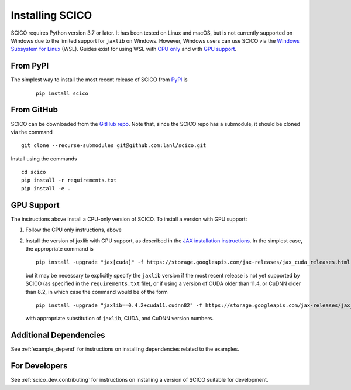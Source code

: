 .. _installing:

Installing SCICO
================

SCICO requires Python version 3.7 or later. It has been tested on
Linux and macOS, but is not currently supported on Windows due to the
limited support for ``jaxlib`` on Windows. However, Windows users can
use SCICO via the `Windows Subsystem for Linux
<https://docs.microsoft.com/en-us/windows/wsl/about>`_ (WSL). Guides
exist for using WSL with `CPU only
<https://docs.microsoft.com/en-us/windows/wsl/install-win10>`_ and
with `GPU support
<https://docs.microsoft.com/en-us/windows/win32/direct3d12/gpu-cuda-in-wsl>`_.


From PyPI
---------

The simplest way to install the most recent release of SCICO from
`PyPI <https://pypi.python.org/pypi/scico/>`_ is

   ::

      pip install scico


From GitHub
-----------

SCICO can be downloaded from the `GitHub repo
<https://github.com/lanl/scico>`_. Note that, since the SCICO repo has
a submodule, it should be cloned via the command

::

   git clone --recurse-submodules git@github.com:lanl/scico.git

Install using the commands

::

   cd scico
   pip install -r requirements.txt
   pip install -e .



GPU Support
-----------

The instructions above install a CPU-only version of SCICO. To install
a version with GPU support:

1. Follow the CPU only instructions, above

2. Install the version of jaxlib with GPU support, as described in the `JAX installation
   instructions  <https://github.com/google/jax#installation>`_.
   In the simplest case, the appropriate command is

   ::

      pip install -upgrade "jax[cuda]" -f https://storage.googleapis.com/jax-releases/jax_cuda_releases.html


   but it may be necessary to explicitly specify the ``jaxlib``
   version if the most recent release is not yet supported by SCICO
   (as specified in the ``requirements.txt`` file), or if using a
   version of CUDA older than 11.4, or CuDNN older than 8.2, in which
   case the command would be of the form ::

      pip install -upgrade "jaxlib==0.4.2+cuda11.cudnn82" -f https://storage.googleapis.com/jax-releases/jax_cuda_releases.html

   with appropriate substitution of ``jaxlib``, CUDA, and CuDNN version numbers.



Additional Dependencies
-----------------------

See :ref:`example_depend` for instructions on installing dependencies
related to the examples.


For Developers
--------------

See :ref:`scico_dev_contributing` for instructions on installing a
version of SCICO suitable for development.
